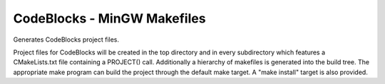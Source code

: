 CodeBlocks - MinGW Makefiles
----------------------------

Generates CodeBlocks project files.

Project files for CodeBlocks will be created in the top directory and
in every subdirectory which features a CMakeLists.txt file containing
a PROJECT() call.  Additionally a hierarchy of makefiles is generated
into the build tree.  The appropriate make program can build the
project through the default make target.  A "make install" target is
also provided.

